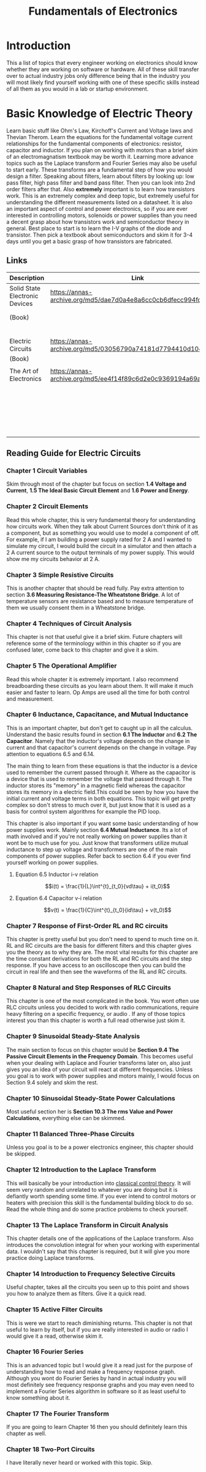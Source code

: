 #+Title: Fundamentals of Electronics

* Introduction
This a list of topics that every engineer working on electronics should know whether they are
working on software or hardware. All of these skill transfer over to actual industry jobs only
difference being that in the industry you will most likely find yourself working with one of these
specific skills instead of all them as you would in a lab or startup environment.

* Basic Knowledge of Electric Theory
Learn basic stuff like Ohm's Law, Kirchoff's Current and Voltage laws and Thevian Therom. Learn
the equations for the fundamental voltage current relationships for the fundamental components of
electronics: resistor, capacitor and inductor. If you plan on working with motors than a brief skim
of an electromagnatism textbook may be worth it. Learning more advance topics such as the Laplace
transform and Fourier Series may also be useful to start early. These transforms are a fundamental
step of how you would design a filter. Speaking about filters, learn about filters by looking up:
low pass filter, high pass filter and band pass filter. Then you can look into 2nd order filters
after that. Also *extremely* important is to learn how transistors work. This is an extremely
complex and deep topic, but extremely useful for understanding the different measurements listed on
a datasheet. It is also an important aspect of control and power electronics, so if you are ever
interested in controlling motors, solenoids or power supplies than you need a decent grasp about
how transistors work and semiconductor theory in general. Best place to start is to learn the I-V
graphs of the diode and transistor. Then pick a textbook about semiconductors and skim it for 3-4
days until you get a basic grasp of how transistors are fabricated.

** Links
| Description                    | Link                                                           | Notes                |
|--------------------------------+----------------------------------------------------------------+----------------------|
| Solid State Electronic Devices | https://annas-archive.org/md5/dae7d0a4e8a6cc0cb6dfecc994fd474a | Introductory text    |
| (Book)                         |                                                                | to semiconductor     |
|                                |                                                                | theory               |
|--------------------------------+----------------------------------------------------------------+----------------------|
| Electric Circuits              | https://annas-archive.org/md5/03056790a74181d7794410d104eb40da | Book about basic     |
| (Book)                         |                                                                | circuit theory       |
|                                |                                                                |                      |
|--------------------------------+----------------------------------------------------------------+----------------------|
| The Art of Electronics         | https://annas-archive.org/md5/ee4f14f89c6d2e0c9369194a69ab9f8a | Best book overall    |
|                                |                                                                | gives very practical |
|                                |                                                                | understanding of     |
|                                |                                                                | modern electronics  |

** Reading Guide for Electric Circuits
*** Chapter 1 Circuit Variables
Skim through most of the chapter but focus on section *1.4 Voltage and Current*,
*1.5 The Ideal Basic Circuit Element* and *1.6 Power and Energy*.

*** Chapter 2 Circuit Elements
Read this whole chapter, this is very fundamental theory for understanding how circuits work. When
they talk about Current Sources don't think of it as a component, but as something you would use
to model a component of off. For example, if I am building a power supply rated for 2 A and I wanted
to simulate my circuit, I would build the circuit in a simulator and then attach a 2 A current
source to the output terminals of my power supply. This would show me my circuits behavior at 2 A.

*** Chapter 3 Simple Resistive Circuits
This is another chapter that should be read fully. Pay extra attention to section
*3.6 Measuring Resistance-The Wheatstone Bridge*. A lot of temperature sensors are resistance based
and to measure temperature of them we usually consent them in a Wheatstone bridge.

*** Chapter 4 Techniques of Circuit Analysis
This chapter is not that useful give it a brief skim. Future chapters will reference some of the
terminology within in this chapter so if you are confused later, come back to this chapter and give
it a skim.

*** Chapter 5 The Operational Amplifier
Read this whole chapter it is extremely important. I also recommend breadboarding these circuits as
you learn about them. It will make it much easier and faster to learn. Op Amps are used all the time
for both control and measurement.

*** Chapter 6 Inductance, Capacitance, and Mutual Inductance
This is an important chapter, but don't get to caught up in all the calculus. Understand the basic
results found in section *6.1 The Inductor* and *6.2 The Capacitor*. Namely that the inductor's
voltage depends on the change in current and that capacitor's current depends on the change in
voltage. Pay attention to equations 6.5 and 6.14.

The main thing to learn from these equations is that the inductor is a device used to remember the
current passed through it. Where as the capacitor is a device that is used to remember the voltage
that passed through it. The inductor stores its "memory" in a magnetic field whereas the capacitor
stores its memory in a electric field.This could be seen by how you have the initial current and
voltage terms in both equations. This topic will get pretty complex so don't stress to much over it,
but just know that it is used as a basis for control system algorithms for example the PID loop.

This chapter is also important if you want some basic understanding of how power supplies work.
Mainly section *6.4 Mutual Inductance*. Its a lot of math involved and if you're not really working
on power supplies than it wont be to much use for you. Just know that transformers utilize mutual
inductance to step up voltage and transformers are one of the main components of power supplies.
Refer back to section 6.4 if you ever find yourself working on power supplies.

**** Equation 6.5 Inductor i-v relation
$$i(t) = \frac{1}{L}\int^{t}_{t_0}{vd\tau} + i(t_0)$$

**** Equation 6.4 Capacitor v-i relation
$$v(t) = \frac{1}{C}\int^{t}_{t_0}{id\tau} + v(t_0)$$

*** Chapter 7 Response of First-Order RL and RC circuits
This chapter is pretty useful but you don't need to spend to much time on it. RL and RC circuits are
the basis for different filters and this chapter gives you the theory as to why they are. The most
vital results for this chapter are the time constant derivations for both the RL and RC circuits and
the step response. If you have access to an oscilloscope then you can build the circuit in real life
and then see the waveforms of the RL and RC circuits.

*** Chapter 8 Natural and Step Responses of RLC Circuits
This chapter is one of the most complicated in the book. You wont often use RLC circuits unless you
decided to work with radio communications, require heavy filtering on a specific frequency, or audio
. If any of those topics interest you than this chapter is worth a full read otherwise just skim it.

*** Chapter 9 Sinusoidal Steady-State Analysis
The main section to focus on this chapter would be **Section 9.4 The Passive Circuit Elements in the
Frequency Domain**. This becomes useful when your dealing with Laplace and Fourier transforms later
on, also just gives you an idea of your circuit will react at different frequencies. Unless you goal
is to work with power supplies and motors mainly, I would focus on Section 9.4 solely and skim the
rest.

*** Chapter 10 Sinusoidal Steady-State Power Calculations
Most useful section her is **Section 10.3 The rms Value and Power Calculations**, everything else
can be skimmed.

*** Chapter 11 Balanced Three-Phase Circuits
Unless you goal is to be a power electronics engineer, this chapter should be skipped.

*** Chapter 12 Introduction to the Laplace Transform
This will basically be your introduction into [[https://en.wikipedia.org/wiki/Classical_control_theory][classical control theory]]. It will seem very random and
unrelated to whatever you are doing but it is defiantly worth spending some time. If you ever intend
to control motors or heaters with precision this skill is the fundamental building block to do so.
Read the whole thing and do some practice problems to check yourself.

*** Chapter 13 The Laplace Transform in Circuit Analysis
This chapter details one of the applications of the Laplace transform. Also introduces the
convolution integral for when your working with experimental data. I wouldn't say that this chapter
is required, but it will give you more practice doing Laplace transforms.

*** Chapter 14 Introduction to Frequency Selective Circuits
Useful chapter, takes all the circuits you seen up to this point and shows you how to analyze them
as filters. Give it a quick read.

*** Chapter 15 Active Filter Circuits
This is were we start to reach diminishing returns. This chapter is not that useful to learn by
itself, but if you are really interested in audio or radio I would give it a read, otherwise skim
it.

*** Chapter 16 Fourier Series
This is an advanced topic but I would give it a read just for the purpose of understanding how to
read and make a frequency response graph. Although you wont do Fourier Series by hand in actual
industry you will most definitely see frequency response graphs and you may even need to implement
a Fourier Series algorithm in software so it as least useful to know something about it.

*** Chapter 17 The Fourier Transform
If you are going to learn Chapter 16 then you should definitely learn this chapter as well.

*** Chapter 18 Two-Port Circuits
I have literally never heard or worked with this topic. Skip.

